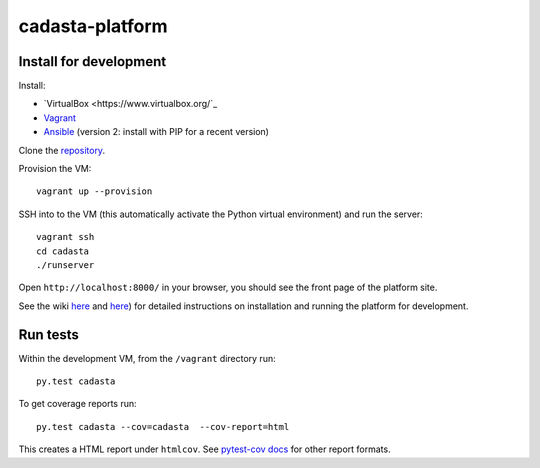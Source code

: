 cadasta-platform
================

|build-status-image|


Install for development
-----------------------

Install:

- `VirtualBox <https://www.virtualbox.org/`_
- `Vagrant <https://www.vagrantup.com/>`_
- `Ansible <http://www.ansible.com/>`_ (version 2: install with PIP for a recent version)

Clone the `repository <https://github.com/cadasta/cadasta-platform>`_.

Provision the VM::

  vagrant up --provision

SSH into to the VM (this automatically activate the Python virtual
environment) and run the server::

  vagrant ssh
  cd cadasta
  ./runserver

Open ``http://localhost:8000/`` in your browser, you should see the
front page of the platform site.

See the wiki `here <https://devwiki.corp.cadasta.org/Installation>`_ and `here <https://devwiki.corp.cadasta.org/Run%20for%20development>`_) for detailed instructions on installation and running the platform for development.

Run tests
---------

Within the development VM, from the ``/vagrant`` directory run::

  py.test cadasta

To get coverage reports run::

  py.test cadasta --cov=cadasta  --cov-report=html

This creates a HTML report under ``htmlcov``. See `pytest-cov docs <http://pytest-cov.readthedocs.org/en/latest/readme.html#reporting>`_ for other report formats.


.. |build-status-image| image:: https://secure.travis-ci.org/Cadasta/cadasta-platform.svg?branch=master
   :target: http://travis-ci.org/Cadasta/cadasta-platform?branch=master
